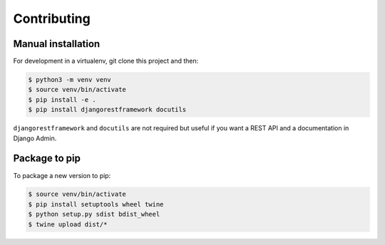 Contributing
============

Manual installation
-------------------

For development in a virtualenv, git clone this project and then:

.. code:: bash

   $ python3 -m venv venv
   $ source venv/bin/activate
   $ pip install -e .
   $ pip install djangorestframework docutils

``djangorestframework`` and ``docutils`` are not required but useful if
you want a REST API and a documentation in Django Admin.

Package to pip
--------------

To package a new version to pip:

.. code:: bash

   $ source venv/bin/activate
   $ pip install setuptools wheel twine
   $ python setup.py sdist bdist_wheel
   $ twine upload dist/*
